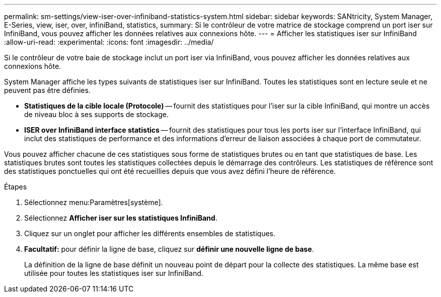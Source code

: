---
permalink: sm-settings/view-iser-over-infiniband-statistics-system.html 
sidebar: sidebar 
keywords: SANtricity, System Manager, E-Series, view, iser, over, infiniBand, statistics, 
summary: Si le contrôleur de votre matrice de stockage comprend un port iser sur InfiniBand, vous pouvez afficher les données relatives aux connexions hôte. 
---
= Afficher les statistiques iser sur InfiniBand
:allow-uri-read: 
:experimental: 
:icons: font
:imagesdir: ../media/


[role="lead"]
Si le contrôleur de votre baie de stockage inclut un port iser via InfiniBand, vous pouvez afficher les données relatives aux connexions hôte.

System Manager affiche les types suivants de statistiques iser sur InfiniBand. Toutes les statistiques sont en lecture seule et ne peuvent pas être définies.

* *Statistiques de la cible locale (Protocole)* -- fournit des statistiques pour l'iser sur la cible InfiniBand, qui montre un accès de niveau bloc à ses supports de stockage.
* *ISER over InfiniBand interface statistics* -- fournit des statistiques pour tous les ports iser sur l'interface InfiniBand, qui inclut des statistiques de performance et des informations d'erreur de liaison associées à chaque port de commutateur.


Vous pouvez afficher chacune de ces statistiques sous forme de statistiques brutes ou en tant que statistiques de base. Les statistiques brutes sont toutes les statistiques collectées depuis le démarrage des contrôleurs. Les statistiques de référence sont des statistiques ponctuelles qui ont été recueillies depuis que vous avez défini l'heure de référence.

.Étapes
. Sélectionnez menu:Paramètres[système].
. Sélectionnez *Afficher iser sur les statistiques InfiniBand*.
. Cliquez sur un onglet pour afficher les différents ensembles de statistiques.
. *Facultatif:* pour définir la ligne de base, cliquez sur *définir une nouvelle ligne de base*.
+
La définition de la ligne de base définit un nouveau point de départ pour la collecte des statistiques. La même base est utilisée pour toutes les statistiques iser sur InfiniBand.


